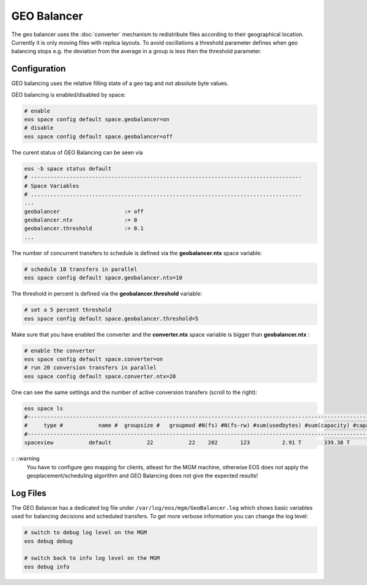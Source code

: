 .. highlight:: rst

.. index::
   single: GEO Balancer

GEO Balancer
==============================

The geo balancer uses the :doc:`converter` mechanism to redistribute files according 
to their geographical location. Currently it is only moving files with replica 
layouts. To avoid oscillations a threshold parameter defines when geo balancing stops e.g.
the deviation from the average in a group is less then the threshold parameter.

Configuration
-------------
GEO balancing uses the relative filling state of a geo tag and not absolute byte
values.

GEO balancing is enabled/disabled by space:

.. code-block:: bash

   # enable
   eos space config default space.geobalancer=on  
   # disable
   eos space config default space.geobalancer=off

The curent status of GEO Balancing can be seen via

.. code-block:: bash

   eos -b space status default
   # ------------------------------------------------------------------------------------
   # Space Variables
   # ....................................................................................
   ...
   geobalancer                    := off
   geobalancer.ntx                := 0
   geobalancer.threshold          := 0.1
   ...

The number of concurrent transfers to schedule is defined via the **geobalancer.ntx**
space variable:

.. code-block:: bash

   # schedule 10 transfers in parallel
   eos space config default space.geobalancer.ntx=10

The threshold in percent is defined via the **geobalancer.threshold** variable:

.. code-block:: bash

   # set a 5 percent threshold
   eos space config default space.geobalancer.threshold=5

Make sure that you have enabled the converter and the **converter.ntx** space
variable is bigger than **geobalancer.ntx** :

.. code-block:: bash
  
   # enable the converter
   eos space config default space.converter=on
   # run 20 conversion transfers in parallel
   eos space config default space.converter.ntx=20

One can see the same settings and the number of active conversion transfers
(scroll to the right):

.. code-block:: bash
   
   eos space ls 
   #------------------------------------------------------------------------------------------------------------------------------------------------------------------------------------------------------
   #     type #           name #  groupsize #   groupmod #N(fs) #N(fs-rw) #sum(usedbytes) #sum(capacity) #capacity(rw) #nom.capacity #quota #balancing # threshold # converter #  ntx # active #intergroup
   #------------------------------------------------------------------------------------------------------------------------------------------------------------------------------------------------------
   spaceview           default           22           22    202       123          2.91 T       339.38 T      245.53 T          0.00     on        off        0.00          on 100.00     0.00         off

:: ::warning
   You have to configure geo mapping for clients, atleast for the MGM machine,
   otherwise EOS does not apply the geoplacement/scheduling algorithm and GEO
   Balancing does not give the expected results!

Log Files 
---------
The GEO Balancer has a dedicated log file under ``/var/log/eos/mgm/GeoBalancer.log``
which shows basic variables used for balancing decisions and scheduled transfers. To get more
verbose information you can change the log level:

.. code-block:: bash

   # switch to debug log level on the MGM
   eos debug debug

   # switch back to info log level on the MGM
   eos debug info
